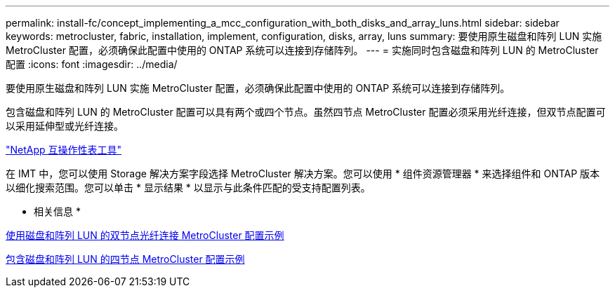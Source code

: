 ---
permalink: install-fc/concept_implementing_a_mcc_configuration_with_both_disks_and_array_luns.html 
sidebar: sidebar 
keywords: metrocluster, fabric, installation, implement, configuration, disks, array, luns 
summary: 要使用原生磁盘和阵列 LUN 实施 MetroCluster 配置，必须确保此配置中使用的 ONTAP 系统可以连接到存储阵列。 
---
= 实施同时包含磁盘和阵列 LUN 的 MetroCluster 配置
:icons: font
:imagesdir: ../media/


[role="lead"]
要使用原生磁盘和阵列 LUN 实施 MetroCluster 配置，必须确保此配置中使用的 ONTAP 系统可以连接到存储阵列。

包含磁盘和阵列 LUN 的 MetroCluster 配置可以具有两个或四个节点。虽然四节点 MetroCluster 配置必须采用光纤连接，但双节点配置可以采用延伸型或光纤连接。

https://mysupport.netapp.com/matrix["NetApp 互操作性表工具"]

在 IMT 中，您可以使用 Storage 解决方案字段选择 MetroCluster 解决方案。您可以使用 * 组件资源管理器 * 来选择组件和 ONTAP 版本以细化搜索范围。您可以单击 * 显示结果 * 以显示与此条件匹配的受支持配置列表。

* 相关信息 *

xref:reference_example_of_a_two_node_fabric_attached_mcc_configuration_with_disks_and_array_luns.adoc[使用磁盘和阵列 LUN 的双节点光纤连接 MetroCluster 配置示例]

xref:concept_example_of_a_four_node_mcc_configuration_with_disks_and_array_luns.adoc[包含磁盘和阵列 LUN 的四节点 MetroCluster 配置示例]
